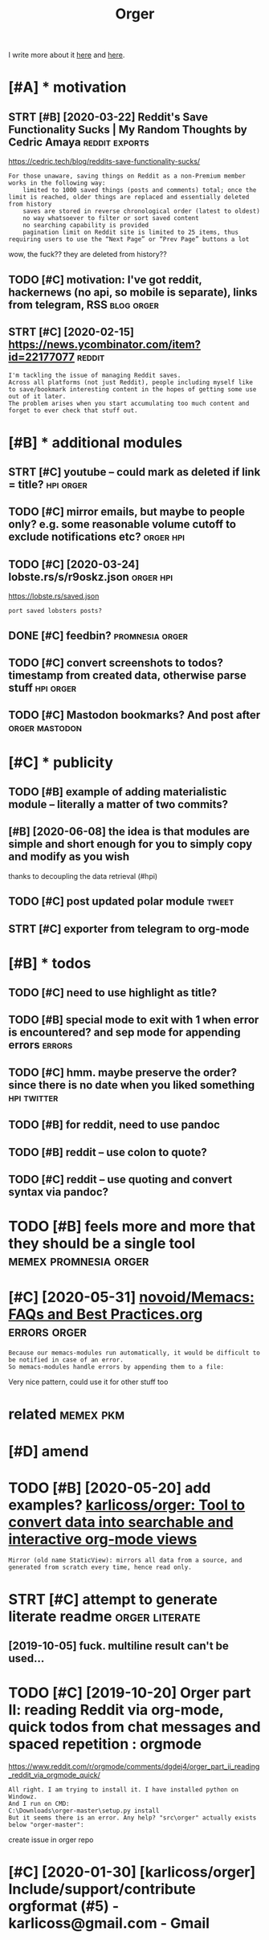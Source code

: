#+TITLE: Orger
#+filetags: orger

I write more about it [[https://beepb00p.xyz/orger.html][here]] and [[https://beepb00p.xyz/orger-todos.html][here]].

* [#A] * motivation
:PROPERTIES:
:ID:       5e30ea71f152d2f6289947aa561fd746
:END:
** STRT [#B] [2020-03-22] Reddit's Save Functionality Sucks | My Random Thoughts by Cedric Amaya :reddit:exports:
:PROPERTIES:
:ID:       aa2b0cac1ebfc73a5a6100cade43f3e8
:END:
https://cedric.tech/blog/reddits-save-functionality-sucks/
: For those unaware, saving things on Reddit as a non-Premium member works in the following way:
:     limited to 1000 saved things (posts and comments) total; once the limit is reached, older things are replaced and essentially deleted from history
:     saves are stored in reverse chronological order (latest to oldest)
:     no way whatsoever to filter or sort saved content
:     no searching capability is provided
:     pagination limit on Reddit site is limited to 25 items, thus requiring users to use the “Next Page” or “Prev Page” buttons a lot

wow, the fuck?? they are deleted from history??
** TODO [#C] motivation: I've got reddit, hackernews (no api, so mobile is separate), links from telegram, RSS :blog:orger:
:PROPERTIES:
:CREATED:  [2020-03-21]
:ID:       94cf4300541138de407d707d261ef42d
:END:
** STRT [#C] [2020-02-15] https://news.ycombinator.com/item?id=22177077 :reddit:
:PROPERTIES:
:ID:       2cd774c1404446479faf14c2bf6f574f
:END:
: I'm tackling the issue of managing Reddit saves.
: Across all platforms (not just Reddit), people including myself like to save/bookmark interesting content in the hopes of getting some use out of it later.
: The problem arises when you start accumulating too much content and forget to ever check that stuff out.

* [#B] * additional modules
:PROPERTIES:
:ID:       5a096b3187bbbe924c0cd5f101b98aaf
:END:
** STRT [#C] youtube -- could mark as deleted if link = title?    :hpi:orger:
:PROPERTIES:
:CREATED:  [2019-09-20]
:ID:       64fde60d35383afee4d1a525569b6d91
:END:
** TODO [#C] mirror emails, but maybe to people only? e.g. some reasonable volume cutoff to exclude notifications etc? :orger:hpi:
:PROPERTIES:
:CREATED:  [2020-03-18]
:ID:       51b4755a5cf21517eb9cfc9d29358140
:END:
** TODO [#C] [2020-03-24] lobste.rs/s/r9oskz.json                 :orger:hpi:
:PROPERTIES:
:ID:       26f32a223ce4b8c5f97bf8b1293830d9
:END:
https://lobste.rs/saved.json
: port saved lobsters posts?
** DONE [#C] feedbin?                                       :promnesia:orger:
:PROPERTIES:
:CREATED:  [2019-05-05]
:ID:       7e99342bbe1e11be1cd16963bd8445aa
:END:
** TODO [#C] convert screenshots to todos? timestamp from created data, otherwise parse stuff :hpi:orger:
:PROPERTIES:
:CREATED:  [2020-10-12]
:ID:       e057e5c01a3cea941b388965071b98c0
:END:
** TODO [#C] Mastodon bookmarks? And post after              :orger:mastodon:
:PROPERTIES:
:CREATED:  [2020-05-21]
:ID:       730b7844d3cdb65efd88cdaee96c8dfb
:END:
* [#C] * publicity
:PROPERTIES:
:ID:       8309fbb31a32bf4ac163fcc8c3db8302
:END:
** TODO [#B] example of adding materialistic module -- literally a matter of two commits?
:PROPERTIES:
:CREATED:  [2020-01-27]
:ID:       3a6f4ef1b629f673cd15af3b7cdadae1
:END:
** [#B] [2020-06-08] the idea is that modules are simple and short enough for you to simply copy and modify as you wish
:PROPERTIES:
:ID:       0ea435a3ac72d2ac97734ce43a8eb39c
:END:
thanks to decoupling the data retrieval (#hpi)

** TODO [#C] post updated polar module                                :tweet:
:PROPERTIES:
:CREATED:  [2020-05-15]
:ID:       f55f36a1a458cae190a69231b0a4a8ec
:END:
** STRT [#C] exporter from telegram to org-mode
:PROPERTIES:
:CREATED:  [2018-11-07]
:ID:       e941eda6495b89008958e0f3be54981d
:END:
* [#B] * todos
:PROPERTIES:
:ID:       2fb2efd7c3f8860196e697d37cc3b45f
:END:
** TODO [#C] need to use highlight as title?
:PROPERTIES:
:CREATED:  [2019-05-11]
:ID:       ed91e7c315ad91ca8c49eb529ce9bc4a
:END:
** TODO [#B] special mode to exit with 1 when error is encountered? and sep mode for appending errors :errors:
:PROPERTIES:
:CREATED:  [2020-06-01]
:ID:       cc22d975aecc23f3beabfadfbdf63279
:END:

** TODO [#C] hmm. maybe preserve the order? since there is no date when you liked something :hpi:twitter:
:PROPERTIES:
:CREATED:  [2020-05-25]
:ID:       53092362d9f6d138928fbe8ec5b21883
:END:
** TODO [#B] for reddit, need to use pandoc
:PROPERTIES:
:CREATED:  [2020-12-10]
:ID:       bfdb904b8a10de83df82491ab89c30a9
:END:
** TODO [#B] reddit -- use colon to quote?
:PROPERTIES:
:CREATED:  [2020-07-31]
:ID:       244c8c20d6817e248a16adbad2e63250
:END:
** TODO [#C] reddit -- use quoting and convert syntax via pandoc?
:PROPERTIES:
:CREATED:  [2020-07-20]
:ID:       bcb9b08dcbb9fd2ab7b74e715b3dcf02
:END:

* TODO [#B] feels more and more that they should be a single tool :memex:promnesia:orger:
:PROPERTIES:
:CREATED:  [2020-02-27]
:ID:       46c6ed8215e1bb1f423bbab85152d9d1
:END:

* [#C] [2020-05-31] [[https://github.com/novoid/Memacs/blob/master/docs/FAQs_and_Best_Practices.org][novoid/Memacs: FAQs and Best Practices.org]] :errors:orger:
:PROPERTIES:
:ID:       62ab657c237a7386b6b2e2bf96b43bfa
:END:
: Because our memacs-modules run automatically, it would be difficult to be notified in case of an error.
: So memacs-modules handle errors by appending them to a file:

Very nice pattern, could use it for other stuff too



* related                                                         :memex:pkm:
:PROPERTIES:
:ID:       90ed4512c954aea887dcc288ffc3f367
:END:


* [#D] amend
:PROPERTIES:
:ID:       f1a91827018f161918c734379d32c6e3
:END:
* TODO [#B] [2020-05-20] add examples? [[https://github.com/karlicoss/orger#types-of-modules][karlicoss/orger: Tool to convert data into searchable and interactive org-mode views]]
:PROPERTIES:
:ID:       b6ee87de59d463a6f49abd249f41187b
:END:
: Mirror (old name StaticView): mirrors all data from a source, and generated from scratch every time, hence read only.
* STRT [#C] attempt to generate literate readme              :orger:literate:
:PROPERTIES:
:CREATED:  [2019-10-05]
:ID:       0bebb6cfa7a650a2d7a9ac8a375abd87
:END:

** [2019-10-05] fuck. multiline result can't be used...
:PROPERTIES:
:ID:       09e3e2d4753686e946e44f019eec1cc2
:END:
* TODO [#C] [2019-10-20] Orger part II: reading Reddit via org-mode, quick todos from chat messages and spaced repetition : orgmode
:PROPERTIES:
:ID:       6f429512ed68dc3e5179bdb64c6700b8
:END:
https://www.reddit.com/r/orgmode/comments/dgdej4/orger_part_ii_reading_reddit_via_orgmode_quick/
: All right. I am trying to install it. I have installed python on Windowz.
: And I run on CMD:
: C:\Downloads\orger-master\setup.py install
: But it seems there is an error. Any help? "src\orger" actually exists below "orger-master":

create issue in orger repo
* [#C] [2020-01-30] [karlicoss/orger] Include/support/contribute orgformat (#5) - karlicoss@gmail.com - Gmail
:PROPERTIES:
:ID:       c11d0c6caf148d7ca57cf824e9eebb28
:END:
